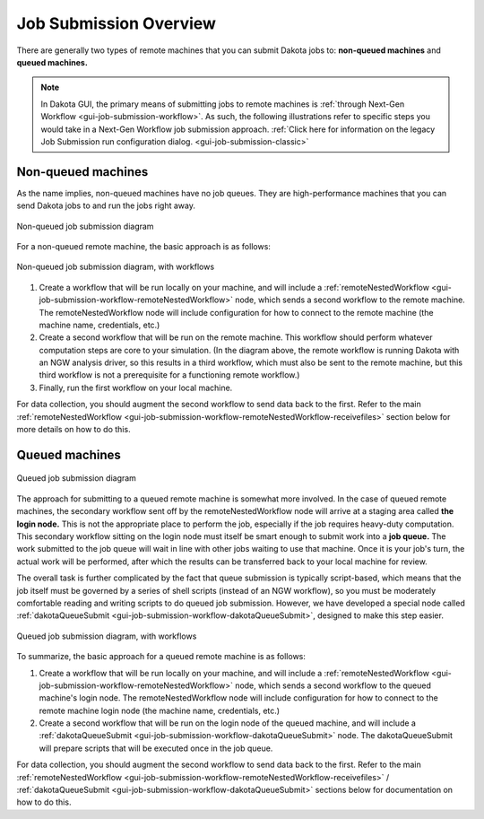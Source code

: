 .. _gui-job-submission-overview:

"""""""""""""""""""""""
Job Submission Overview
"""""""""""""""""""""""

There are generally two types of remote machines that you can submit Dakota jobs to: **non-queued machines** and **queued machines.**

.. note::

   In Dakota GUI, the primary means of submitting jobs to remote machines is :ref:`through Next-Gen Workflow <gui-job-submission-workflow>`. As such, the following illustrations
   refer to specific steps you would take in a Next-Gen Workflow job submission approach. :ref:`Click here for information on the legacy Job Submission run configuration dialog. <gui-job-submission-classic>`

-------------------
Non-queued machines
-------------------

As the name implies, non-queued machines have no job queues. They are high-performance machines that you can send Dakota jobs to and run the jobs right away.

.. figure:: img/JobSubmissionDiagram1.png
   :name: jobsubdiagram:figure01
   :alt: Non-queued job submission
   :width: 1000
   :align: center
   
   Non-queued job submission diagram

For a non-queued remote machine, the basic approach is as follows:
	 
.. figure:: img/JobSubmissionDiagram3.png
   :name: jobsubdiagram:figure02
   :alt: Non-queued job submission with workflows
   :width: 1000
   :align: center
   
   Non-queued job submission diagram, with workflows

1. Create a workflow that will be run locally on your machine, and will include a :ref:`remoteNestedWorkflow <gui-job-submission-workflow-remoteNestedWorkflow>` node, which sends a second workflow to the remote machine.
   The remoteNestedWorkflow node will include configuration for how to connect to the remote machine (the machine name, credentials, etc.)
2. Create a second workflow that will be run on the remote machine. This workflow should perform whatever computation steps are core to your simulation.
   (In the diagram above, the remote workflow is running Dakota with an NGW analysis driver, so this results in a third workflow, which must also be sent to the remote machine,
   but this third workflow is not a prerequisite for a functioning remote workflow.)
3. Finally, run the first workflow on your local machine.

For data collection, you should augment the second workflow to send data back to the first. Refer to the
main :ref:`remoteNestedWorkflow <gui-job-submission-workflow-remoteNestedWorkflow-receivefiles>` section below for more
details on how to do this.

---------------
Queued machines
---------------

.. figure:: img/JobSubmissionDiagram2.png
   :name: jobsubdiagram:figure03
   :alt: Queued job submission with workflows
   :width: 1000
   :align: center

   Queued job submission diagram

The approach for submitting to a queued remote machine is somewhat more involved. In the case of queued remote machines, the secondary workflow sent off by the remoteNestedWorkflow node
will arrive at a staging area called **the login node.** This is not the appropriate place to perform the job, especially if the job requires heavy-duty computation. This secondary workflow
sitting on the login node must itself be smart enough to submit work into a **job queue.** The work submitted to the job queue will wait in line with other jobs waiting to use that machine.
Once it is your job's turn, the actual work will be performed, after which the results can be transferred back to your local machine for review.

The overall task is further complicated by the fact that queue submission is typically script-based, which means that the job itself must be governed by a series of shell scripts (instead
of an NGW workflow), so you must be moderately comfortable reading and writing scripts to do queued job submission. However, we have developed a special node
called :ref:`dakotaQueueSubmit <gui-job-submission-workflow-dakotaQueueSubmit>`,  designed to make this step easier.

.. figure:: img/JobSubmissionDiagram4.png
   :name: jobsubdiagram:figure04
   :alt: Queued job submission with workflows
   :width: 1000
   :align: center

   Queued job submission diagram, with workflows

To summarize, the basic approach for a queued remote machine is as follows:

1. Create a workflow that will be run locally on your machine, and will include a :ref:`remoteNestedWorkflow <gui-job-submission-workflow-remoteNestedWorkflow>` node, which sends a second workflow
   to the queued machine's login node. The remoteNestedWorkflow node will include configuration for how to connect to the remote machine login node (the machine name, credentials, etc.)
2. Create a second workflow that will be run on the login node of the queued machine, and will include a :ref:`dakotaQueueSubmit <gui-job-submission-workflow-dakotaQueueSubmit>` node. The dakotaQueueSubmit will prepare scripts that will
   be executed once in the job queue.

For data collection, you should augment the second workflow to send data back to the first. Refer to the
main :ref:`remoteNestedWorkflow <gui-job-submission-workflow-remoteNestedWorkflow-receivefiles>` / :ref:`dakotaQueueSubmit <gui-job-submission-workflow-dakotaQueueSubmit>`
sections below for documentation on how to do this.